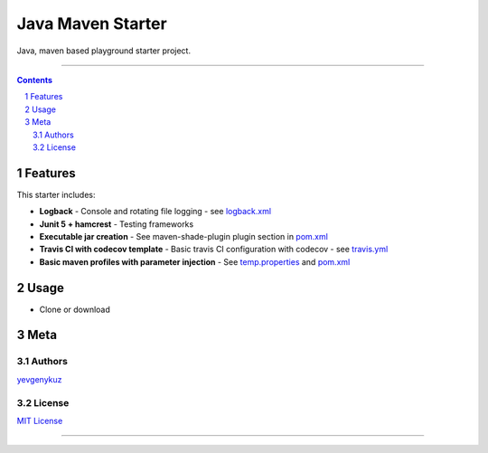 Java Maven Starter
##################

Java, maven based playground starter project.

|travis_ci| |codecov|

-----

.. contents::

.. section-numbering::

Features
========

This starter includes:

* **Logback**  - Console and rotating file logging - see logback.xml_
* **Junit 5 + hamcrest**  - Testing frameworks
* **Executable jar creation** - See maven-shade-plugin plugin section in pom.xml_
* **Travis CI with codecov template** - Basic travis CI configuration with codecov - see travis.yml_
* **Basic maven profiles with parameter injection** - See temp.properties_ and pom.xml_

Usage
=====

* Clone or download

Meta
====

Authors
-------

`yevgenykuz <https://github.com/yevgenykuz>`_

License
-------

`MIT License <https://github.com/yevgenykuz//java-maven-starter/blob/master/LICENSE>`_


-----

.. _logback.xml: https://github.com/yevgenykuz//java-maven-starter/blob/master/src/main/resources/logback.xml
.. _pom.xml: https://github.com/yevgenykuz//java-maven-starter/blob/master/pom.xml
.. _travis.yml: https://github.com/yevgenykuz//java-maven-starter/blob/master/.travis.yml
.. _temp.properties: https://github.com/yevgenykuz//java-maven-starter/blob/master/src/main/resources/temp.properties

.. |travis_ci| image:: https://travis-ci.org/yevgenykuz/java-maven-starter.svg?branch=master
    :target: https://travis-ci.org/yevgenykuz/java-maven-starter
    :alt: Travis CI

.. |codecov| image:: https://codecov.io/gh/yevgenykuz/java-maven-starter/branch/master/graph/badge.svg
    :target: https://codecov.io/gh/yevgenykuz/java-maven-starter/branch/master
    :alt: Test coverage
